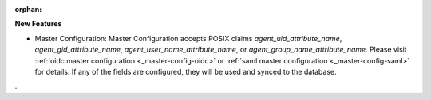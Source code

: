 :orphan:

**New Features**

- Master Configuration: Master Configuration accepts POSIX claims `agent_uid_attribute_name`, `agent_gid_attribute_name`, `agent_user_name_attribute_name`, or `agent_group_name_attribute_name`. Please visit :ref:`oidc master configuration <_master-config-oidc>` or :ref:`saml master configuration <_master-config-saml>` for details. If any of the fields are configured, they will be used and synced to the database.
. 